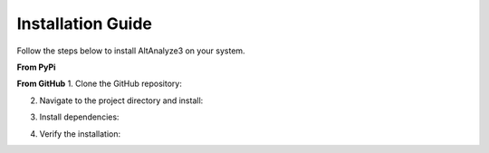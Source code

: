 Installation Guide
==================

Follow the steps below to install AltAnalyze3 on your system.

**From PyPi**

.. code-block:: bash
   pip install altanalyze3

**From GitHub**
1. Clone the GitHub repository:

.. code-block:: bash
   git clone https://github.com/SalomonisLab/altanalyze3.git

2. Navigate to the project directory and install:

.. code-block:: bash
   cd altanalyze3
   pip install -e .

3. Install dependencies:

.. code-block:: bash
   pip install -r docs/requirements.txt

4. Verify the installation:

.. code-block:: python
   import altanalyze3
   print("AltAnalyze3 installed successfully!")
